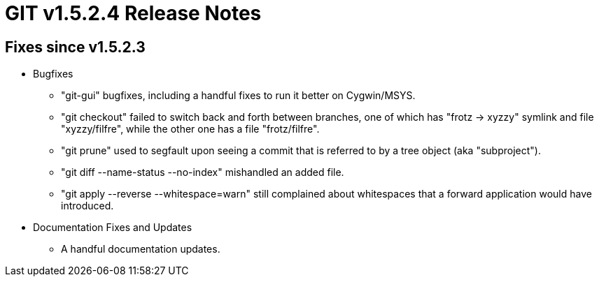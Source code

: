 GIT v1.5.2.4 Release Notes
==========================

Fixes since v1.5.2.3
--------------------

 * Bugfixes

   - "git-gui" bugfixes, including a handful fixes to run it
     better on Cygwin/MSYS.

   - "git checkout" failed to switch back and forth between
     branches, one of which has "frotz -> xyzzy" symlink and
     file "xyzzy/filfre", while the other one has a file
     "frotz/filfre".

   - "git prune" used to segfault upon seeing a commit that is
     referred to by a tree object (aka "subproject").

   - "git diff --name-status --no-index" mishandled an added file.

   - "git apply --reverse --whitespace=warn" still complained
     about whitespaces that a forward application would have
     introduced.

 * Documentation Fixes and Updates

   - A handful documentation updates.
